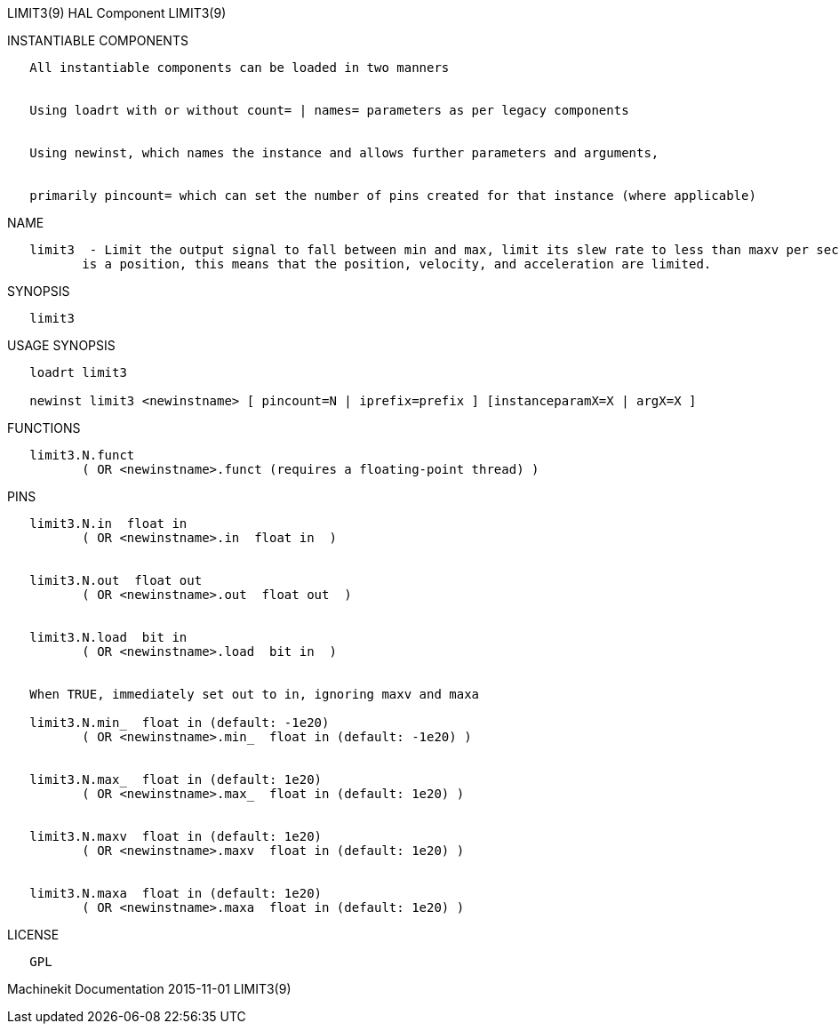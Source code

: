 LIMIT3(9) HAL Component LIMIT3(9)

INSTANTIABLE COMPONENTS

----------------------------------------------------------------------------------------------------
   All instantiable components can be loaded in two manners


   Using loadrt with or without count= | names= parameters as per legacy components


   Using newinst, which names the instance and allows further parameters and arguments,


   primarily pincount= which can set the number of pins created for that instance (where applicable)
----------------------------------------------------------------------------------------------------

NAME

----------------------------------------------------------------------------------------------------------------------------------------------------------------------------------------------------------
   limit3  - Limit the output signal to fall between min and max, limit its slew rate to less than maxv per second, and limit its second derivative to less than maxa per second squared.  When the signal
          is a position, this means that the position, velocity, and acceleration are limited.
----------------------------------------------------------------------------------------------------------------------------------------------------------------------------------------------------------

SYNOPSIS

---------
   limit3
---------

USAGE SYNOPSIS

--------------------------------------------------------------------------------------------
   loadrt limit3

   newinst limit3 <newinstname> [ pincount=N | iprefix=prefix ] [instanceparamX=X | argX=X ]
--------------------------------------------------------------------------------------------

FUNCTIONS

-----------------------------------------------------------------------
   limit3.N.funct
          ( OR <newinstname>.funct (requires a floating-point thread) )
-----------------------------------------------------------------------

PINS

---------------------------------------------------------------
   limit3.N.in  float in
          ( OR <newinstname>.in  float in  )


   limit3.N.out  float out
          ( OR <newinstname>.out  float out  )


   limit3.N.load  bit in
          ( OR <newinstname>.load  bit in  )


   When TRUE, immediately set out to in, ignoring maxv and maxa

   limit3.N.min_  float in (default: -1e20)
          ( OR <newinstname>.min_  float in (default: -1e20) )


   limit3.N.max_  float in (default: 1e20)
          ( OR <newinstname>.max_  float in (default: 1e20) )


   limit3.N.maxv  float in (default: 1e20)
          ( OR <newinstname>.maxv  float in (default: 1e20) )


   limit3.N.maxa  float in (default: 1e20)
          ( OR <newinstname>.maxa  float in (default: 1e20) )
---------------------------------------------------------------

LICENSE

------
   GPL
------

Machinekit Documentation 2015-11-01 LIMIT3(9)
